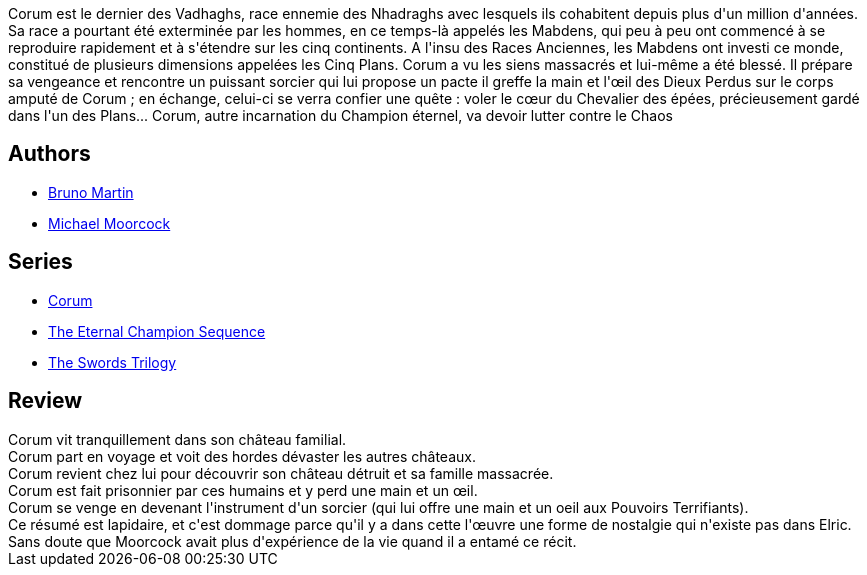 :jbake-type: post
:jbake-status: published
:jbake-title: Le Chevalier des épées (Corum #1)
:jbake-tags:  combat, fantasy, magie, voyage,_année_2019,_mois_juil.,_note_3,rayon-imaginaire,read
:jbake-date: 2019-07-24
:jbake-depth: ../../
:jbake-uri: goodreads/books/9782266047708.adoc
:jbake-bigImage: https://s.gr-assets.com/assets/nophoto/book/111x148-bcc042a9c91a29c1d680899eff700a03.png
:jbake-smallImage: https://s.gr-assets.com/assets/nophoto/book/50x75-a91bf249278a81aabab721ef782c4a74.png
:jbake-source: https://www.goodreads.com/book/show/28803143
:jbake-style: goodreads goodreads-book

++++
<div class="book-description">
Corum est le dernier des Vadhaghs, race ennemie des Nhadraghs avec lesquels ils cohabitent depuis plus d'un million d'années. Sa race a pourtant été exterminée par les hommes, en ce temps-là appelés les Mabdens, qui peu à peu ont commencé à se reproduire rapidement et à s'étendre sur les cinq continents. A l'insu des Races Anciennes, les Mabdens ont investi ce monde, constitué de plusieurs dimensions appelées les Cinq Plans. Corum a vu les siens massacrés et lui-même a été blessé. Il prépare sa vengeance et rencontre un puissant sorcier qui lui propose un pacte il greffe la main et l'œil des Dieux Perdus sur le corps amputé de Corum ; en échange, celui-ci se verra confier une quête : voler le cœur du Chevalier des épées, précieusement gardé dans l'un des Plans... Corum, autre incarnation du Champion éternel, va devoir lutter contre le Chaos
</div>
++++


## Authors
* link:../authors/1004567.html[Bruno Martin]
* link:../authors/16939.html[Michael Moorcock]

## Series
* link:../series/Corum.html[Corum]
* link:../series/The_Eternal_Champion_Sequence.html[The Eternal Champion Sequence]
* link:../series/The_Swords_Trilogy.html[The Swords Trilogy]

## Review

++++
Corum vit tranquillement dans son château familial.<br/>Corum part en voyage et voit des hordes dévaster les autres châteaux.<br/>Corum revient chez lui pour découvrir son château détruit et sa famille massacrée.<br/>Corum est fait prisonnier par ces humains et y perd une main et un œil.<br/>Corum se venge en devenant l'instrument d'un sorcier (qui lui offre une main et un oeil aux Pouvoirs Terrifiants).<br/>Ce résumé est lapidaire, et c'est dommage parce qu'il y a dans cette l'œuvre une forme de nostalgie qui n'existe pas dans Elric. Sans doute que Moorcock avait plus d'expérience de la vie quand il a entamé ce récit.
++++